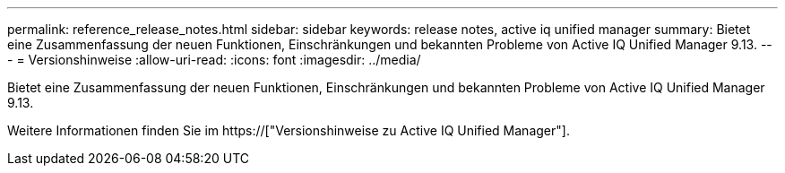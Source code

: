 ---
permalink: reference_release_notes.html 
sidebar: sidebar 
keywords: release notes, active iq unified manager 
summary: Bietet eine Zusammenfassung der neuen Funktionen, Einschränkungen und bekannten Probleme von Active IQ Unified Manager 9.13. 
---
= Versionshinweise
:allow-uri-read: 
:icons: font
:imagesdir: ../media/


[role="lead"]
Bietet eine Zusammenfassung der neuen Funktionen, Einschränkungen und bekannten Probleme von Active IQ Unified Manager 9.13.

Weitere Informationen finden Sie im https://["Versionshinweise zu Active IQ Unified Manager"].
